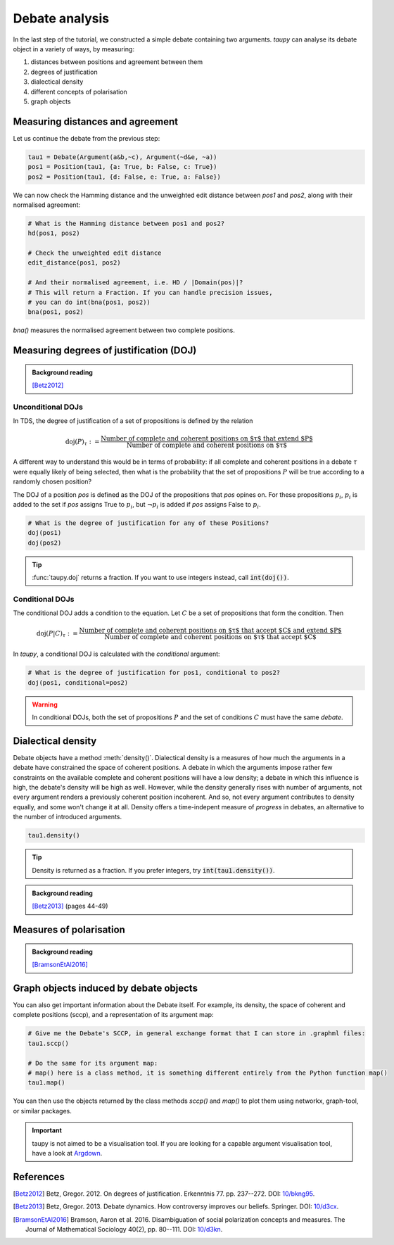 Debate analysis
***************

In the last step of the tutorial, we constructed a simple debate containing two 
arguments. `taupy` can analyse its debate object in a variety of ways, by 
measuring:

1. distances between positions and agreement between them
2. degrees of justification
3. dialectical density
4. different concepts of polarisation
5. graph objects


Measuring distances and agreement
=================================
Let us continue the debate from the previous step:

.. code:: python
   
   tau1 = Debate(Argument(a&b,~c), Argument(~d&e, ~a))
   pos1 = Position(tau1, {a: True, b: False, c: True})
   pos2 = Position(tau1, {d: False, e: True, a: False})

We can now check the Hamming distance and the unweighted edit distance between
`pos1` and `pos2`, along with their normalised agreement:   

.. code:: python

   # What is the Hamming distance between pos1 and pos2?
   hd(pos1, pos2)
   
   # Check the unweighted edit distance
   edit_distance(pos1, pos2)

   # And their normalised agreement, i.e. HD / |Domain(pos)|?
   # This will return a Fraction. If you can handle precision issues,
   # you can do int(bna(pos1, pos2))
   bna(pos1, pos2)
   
`bna()` measures the normalised agreement between two complete positions.

Measuring degrees of justification (DOJ)
========================================

.. admonition:: Background reading
   :class: seealso 
   
   [Betz2012]_ 

Unconditional DOJs
------------------

In TDS, the degree of justification of a set of propositions is defined by
the relation

.. math::
    
    \text{doj}(P)_\tau := \frac{\text{Number of complete and coherent positions on $\tau$ that extend $P$}}{\text{Number of complete and coherent positions on $\tau$}}
    
A different way to understand this would be in terms of probability: if all 
complete and coherent positions in a debate :math:`\tau` were equally likely of
being selected, then what is the probability that the set of propositions :math:`P`
will be true according to a randomly chosen position? 
    
The DOJ of a position `pos` is defined as the DOJ of the propositions that `pos`
opines on. For these propositions :math:`p_i`, :math:`p_i` is added to the set if `pos`
assigns True to :math:`p_i`, but :math:`\neg p_i` is added if `pos` assigns False to 
:math:`p_i`.

.. code:: python

   # What is the degree of justification for any of these Positions?
   doj(pos1)
   doj(pos2)
   
.. tip:: :func:`taupy.doj` returns a fraction. If you want to use integers instead,
         call :code:`int(doj())`.
         

Conditional DOJs
----------------

The conditional DOJ adds a condition to the equation. Let :math:`C` be a set of 
propositions that form the condition. Then 

.. math::
    
    \text{doj}(P|C)_\tau := \frac{\text{Number of complete and coherent positions on $\tau$ that accept $C$ and extend $P$}}{\text{Number of complete and coherent positions on $\tau$ that accept $C$}}
    
In `taupy`, a conditional DOJ is calculated with the `conditional` argument: 

.. code:: python

   # What is the degree of justification for pos1, conditional to pos2?
   doj(pos1, conditional=pos2)
   
.. warning:: In conditional DOJs, both the set of propositions :math:`P` 
             and the set of conditions :math:`C` must have the same `debate`.
             
             
Dialectical density
===================

Debate objects have a method :meth:`density()`. Dialectical density is a measures
of how much the arguments in a debate have constrained the space of coherent 
positions. A debate in which the arguments impose rather few constraints on the
available complete and coherent positions will have a low density; a debate in
which this influence is high, the debate's density will be high as well. However,
while the density generally rises with number of arguments, not every argument
renders a previously coherent position incoherent. And so, not every argument
contributes to density equally, and some won't change it at all. Density offers
a time-indepent measure of *progress* in debates, an alternative to the number
of introduced arguments.

.. code:: python

   tau1.density()

.. tip:: Density is returned as a fraction. If you prefer integers, try 
         :code:`int(tau1.density())`.
         
.. admonition:: Background reading
   :class: seealso 
   
   [Betz2013]_ (pages 44-49)
   

Measures of polarisation
========================

.. admonition:: Background reading
   :class: seealso 
   
   [BramsonEtAl2016]_



Graph objects induced by debate objects
=======================================


You can also get important information about the Debate itself. For
example, its density, the space of coherent and complete positions
(sccp), and a representation of its argument map:

.. code:: python

   # Give me the Debate's SCCP, in general exchange format that I can store in .graphml files:
   tau1.sccp()

   # Do the same for its argument map:
   # map() here is a class method, it is something different entirely from the Python function map()
   tau1.map()

You can then use the objects returned by the class methods `sccp()` and `map()` to 
plot them using networkx, graph-tool, or similar packages.

.. important:: taupy is not aimed to be a visualisation tool. If you are looking for 
               a capable argument visualisation tool, have a look at `Argdown <https://argdown.org/>`_.

References
==========

.. [Betz2012] Betz, Gregor. 2012. On degrees of justification. Erkenntnis 77.
              pp. 237--272. DOI: `10/bkng95 <https://doi.org/10/bkng95>`_.

.. [Betz2013] Betz, Gregor. 2013. Debate dynamics. How controversy improves
              our beliefs. Springer. DOI: `10/d3cx <https://doi.org/10/d3cx>`_.
              
.. [BramsonEtAl2016] Bramson, Aaron et al. 2016. Disambiguation of social 
   polarization concepts and measures. The Journal of Mathematical Sociology 
   40(2), pp. 80--111. DOI: `10/d3kn <https://doi.org/10/d3kn>`_.
